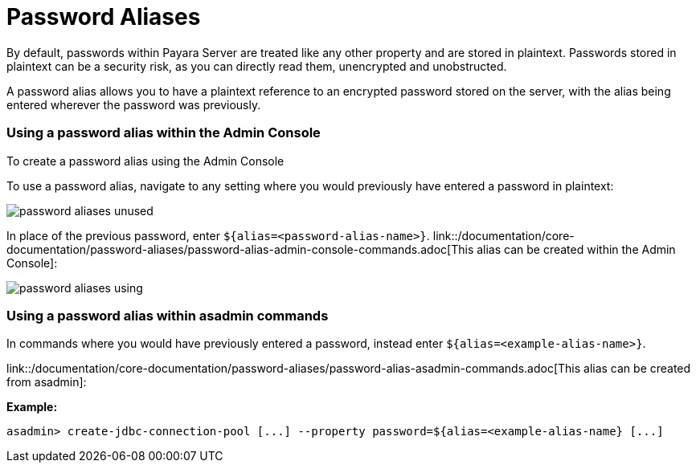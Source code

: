 = Password Aliases

By default, passwords within Payara Server are treated like any other property
and are stored in plaintext. Passwords stored in plaintext can be a security
risk, as you can directly read them, unencrypted and unobstructed.

A password alias allows you to have a plaintext reference to an encrypted
password stored on the server, with the alias being entered wherever the
password was previously.

=== Using a password alias within the Admin Console

To create a password alias using the Admin Console

To use a password alias, navigate to any setting where you would previously
have entered a password in plaintext:

image::/assets/password-aliases-unused.png[]

In place of the previous password, enter `${alias=<password-alias-name>}`.
link::/documentation/core-documentation/password-aliases/password-alias-admin-console-commands.adoc[This alias can be created within the Admin Console]:

image::/assets/password-aliases-using.png[]

=== Using a password alias within asadmin commands

In commands where you would have previously entered a password, instead enter
`${alias=<example-alias-name>}`.

link::/documentation/core-documentation/password-aliases/password-alias-asadmin-commands.adoc[This alias can be created from asadmin]:

*Example:*

----
asadmin> create-jdbc-connection-pool [...] --property password=${alias=<example-alias-name} [...]
----
